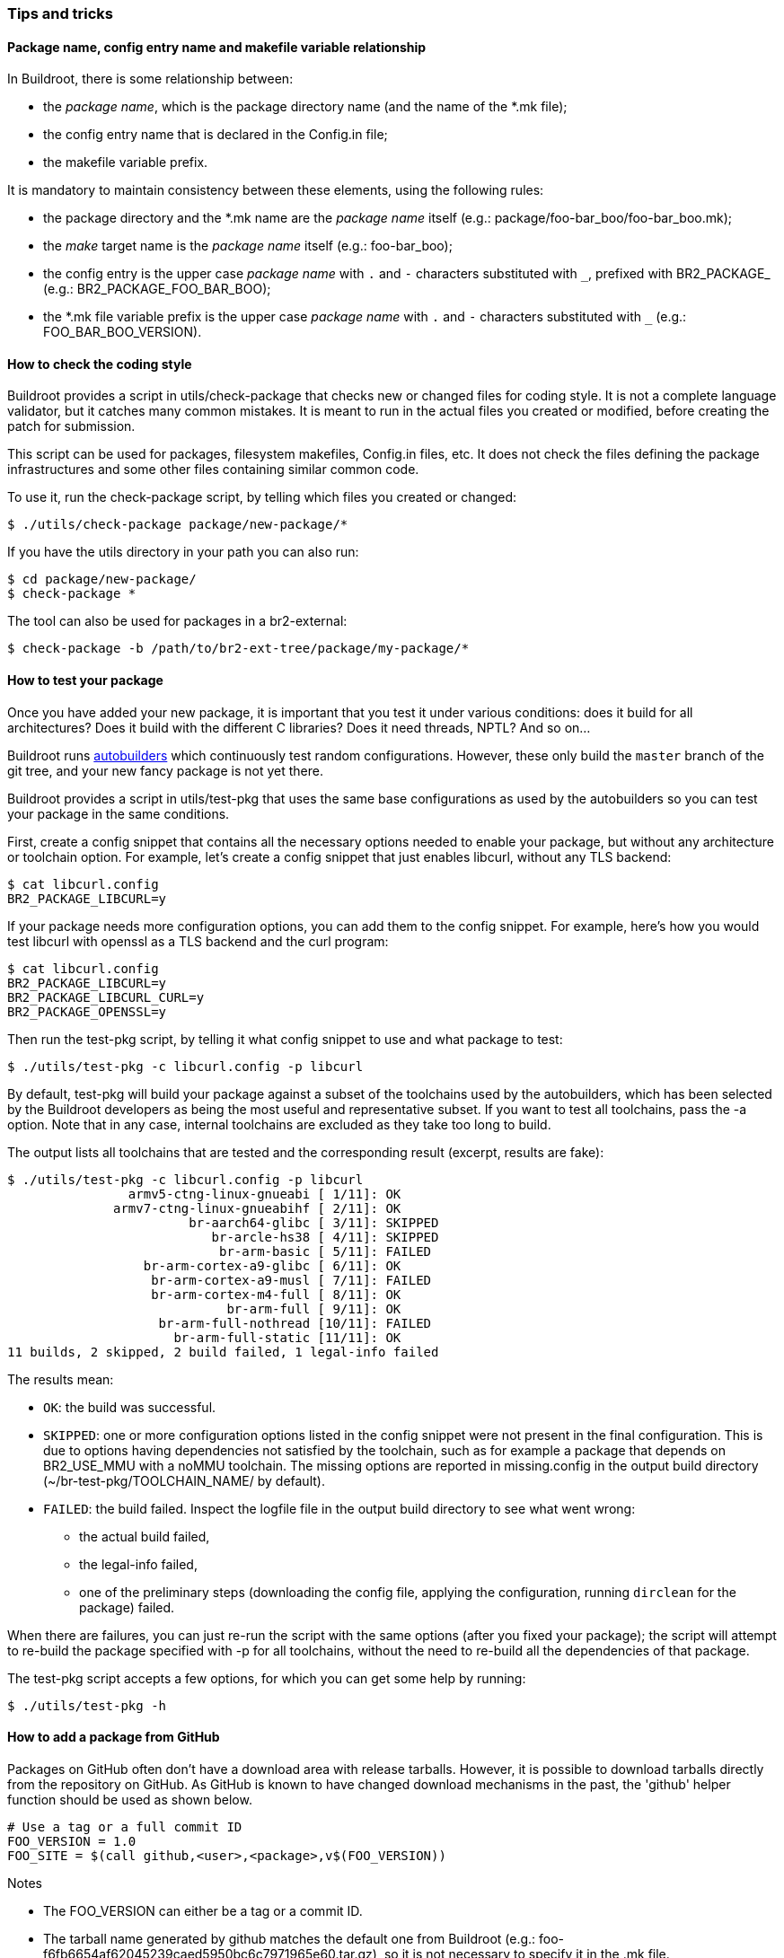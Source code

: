 // -*- mode:doc; -*-
// vim: set syntax=asciidoc:

=== Tips and tricks

[[package-name-variable-relation]]
==== Package name, config entry name and makefile variable relationship

In Buildroot, there is some relationship between:

* the _package name_, which is the package directory name (and the
  name of the +*.mk+ file);

* the config entry name that is declared in the +Config.in+ file;

* the makefile variable prefix.

It is mandatory to maintain consistency between these elements,
using the following rules:

* the package directory and the +*.mk+ name are the _package name_
  itself (e.g.: +package/foo-bar_boo/foo-bar_boo.mk+);

* the _make_ target name is the _package name_ itself (e.g.:
  +foo-bar_boo+);

* the config entry is the upper case _package name_ with `.` and `-`
  characters substituted with `_`, prefixed with +BR2_PACKAGE_+ (e.g.:
  +BR2_PACKAGE_FOO_BAR_BOO+);

* the +*.mk+ file variable prefix is the upper case _package name_
  with `.` and `-` characters substituted with `_` (e.g.:
  +FOO_BAR_BOO_VERSION+).

[[check-package]]
==== How to check the coding style

Buildroot provides a script in +utils/check-package+ that checks new or
changed files for coding style. It is not a complete language validator,
but it catches many common mistakes. It is meant to run in the actual
files you created or modified, before creating the patch for submission.

This script can be used for packages, filesystem makefiles, Config.in
files, etc. It does not check the files defining the package
infrastructures and some other files containing similar common code.

To use it, run the +check-package+ script, by telling which files you
created or changed:

----
$ ./utils/check-package package/new-package/*
----

If you have the +utils+ directory in your path you can also run:

----
$ cd package/new-package/
$ check-package *
----

The tool can also be used for packages in a br2-external:

----
$ check-package -b /path/to/br2-ext-tree/package/my-package/*
----

[[testing-package]]
==== How to test your package

Once you have added your new package, it is important that you test it
under various conditions: does it build for all architectures? Does it
build with the different C libraries? Does it need threads, NPTL? And
so on...

Buildroot runs http://autobuild.buildroot.org/[autobuilders] which
continuously test random configurations. However, these only build the
`master` branch of the git tree, and your new fancy package is not yet
there.

Buildroot provides a script in +utils/test-pkg+ that uses the same base
configurations as used by the autobuilders so you can test your package
in the same conditions.

First, create a config snippet that contains all the necessary options
needed to enable your package, but without any architecture or toolchain
option. For example, let's create a config snippet that just enables
+libcurl+, without any TLS backend:

----
$ cat libcurl.config
BR2_PACKAGE_LIBCURL=y
----

If your package needs more configuration options, you can add them to the
config snippet. For example, here's how you would test +libcurl+ with
+openssl+ as a TLS backend and the +curl+ program:

----
$ cat libcurl.config
BR2_PACKAGE_LIBCURL=y
BR2_PACKAGE_LIBCURL_CURL=y
BR2_PACKAGE_OPENSSL=y
----

Then run the +test-pkg+ script, by telling it what config snippet to use
and what package to test:

----
$ ./utils/test-pkg -c libcurl.config -p libcurl
----

By default, +test-pkg+ will build your package against a subset of the
toolchains used by the autobuilders, which has been selected by the
Buildroot developers as being the most useful and representative
subset. If you want to test all toolchains, pass the +-a+ option. Note
that in any case, internal toolchains are excluded as they take too
long to build.

The output lists all toolchains that are tested and the corresponding
result (excerpt, results are fake):

----
$ ./utils/test-pkg -c libcurl.config -p libcurl
                armv5-ctng-linux-gnueabi [ 1/11]: OK
              armv7-ctng-linux-gnueabihf [ 2/11]: OK
                        br-aarch64-glibc [ 3/11]: SKIPPED
                           br-arcle-hs38 [ 4/11]: SKIPPED
                            br-arm-basic [ 5/11]: FAILED
                  br-arm-cortex-a9-glibc [ 6/11]: OK
                   br-arm-cortex-a9-musl [ 7/11]: FAILED
                   br-arm-cortex-m4-full [ 8/11]: OK
                             br-arm-full [ 9/11]: OK
                    br-arm-full-nothread [10/11]: FAILED
                      br-arm-full-static [11/11]: OK
11 builds, 2 skipped, 2 build failed, 1 legal-info failed
----

The results mean:

* `OK`: the build was successful.
* `SKIPPED`: one or more configuration options listed in the config
  snippet were not present in the final configuration. This is due to
  options having dependencies not satisfied by the toolchain, such as
  for example a package that +depends on BR2_USE_MMU+ with a noMMU
  toolchain. The missing options are reported in +missing.config+ in
  the output build directory (+~/br-test-pkg/TOOLCHAIN_NAME/+ by
  default).
* `FAILED`: the build failed. Inspect the +logfile+ file in the output
  build  directory to see what went wrong:
** the actual build failed,
** the legal-info failed,
** one of the preliminary steps (downloading the config file, applying
   the configuration, running `dirclean` for the package) failed.

When there are failures, you can just re-run the script with the same
options (after you fixed your package); the script will attempt to
re-build the package specified with +-p+ for all toolchains, without
the need to re-build all the dependencies of that package.

The +test-pkg+ script accepts a few options, for which you can get some
help by running:

----
$ ./utils/test-pkg -h
----

[[github-download-url]]
==== How to add a package from GitHub

Packages on GitHub often don't have a download area with release tarballs.
However, it is possible to download tarballs directly from the repository
on GitHub. As GitHub is known to have changed download mechanisms in the
past, the 'github' helper function should be used as shown below.

----
# Use a tag or a full commit ID
FOO_VERSION = 1.0
FOO_SITE = $(call github,<user>,<package>,v$(FOO_VERSION))
----

.Notes
- The FOO_VERSION can either be a tag or a commit ID.
- The tarball name generated by github matches the default one from
  Buildroot (e.g.: +foo-f6fb6654af62045239caed5950bc6c7971965e60.tar.gz+),
  so it is not necessary to specify it in the +.mk+ file.
- When using a commit ID as version, you should use the full 40 hex characters.
- When the tag contains a prefix such as +v+ in +v1.0+, then the
  +VERSION+ variable should contain just +1.0+, and the +v+ should be
  added directly in the +SITE+ variable, as illustrated above. This
  ensures that the +VERSION+ variable value can be used to match
  against http://www.release-monitoring.org/[release-monitoring.org]
  results.

If the package you wish to add does have a release section on GitHub, the
maintainer may have uploaded a release tarball, or the release may just point
to the automatically generated tarball from the git tag. If there is a
release tarball uploaded by the maintainer, we prefer to use that since it
may be slightly different (e.g. it contains a configure script so we don't
need to do AUTORECONF).

You can see on the release page if it's an uploaded tarball or a git tag:

image::github_hash_mongrel2.png[]

- If it looks like the image above then it was uploaded by the
  maintainer and you should use that link (in that example:
  'mongrel2-v1.9.2.tar.bz2') to specify +FOO_SITE+, and not use the
  'github' helper.

- On the other hand, if there's is *only* the "Source code" link, then
  it's an automatically generated tarball and you should use the
  'github' helper function.

[[gitlab-download-url]]
==== How to add a package from Gitlab

In a similar way to the +github+ macro described in
xref:github-download-url[], Buildroot also provides the +gitlab+ macro
to download from Gitlab repositories. It can be used to download
auto-generated tarballs produced by Gitlab, either for specific tags
or commits:

----
# Use a tag or a full commit ID
FOO_VERSION = 1.0
FOO_SITE = $(call gitlab,<user>,<package>,v$(FOO_VERSION))
----

By default, it will use a +.tar.gz+ tarball, but Gitlab also provides
+.tar.bz2+ tarballs, so by adding a +<pkg>_SOURCE+ variable, this
+.tar.bz2+ tarball can be used:

----
# Use a tag or a full commit ID
FOO_VERSION = 1.0
FOO_SITE = $(call gitlab,<user>,<package>,v$(FOO_VERSION))
FOO_SOURCE = foo-$(FOO_VERSION).tar.bz2
----

If there is a specific tarball uploaded by the upstream developers in
+https://gitlab.com/<project>/releases/+, do not use this macro, but
rather use directly the link to the tarball.
